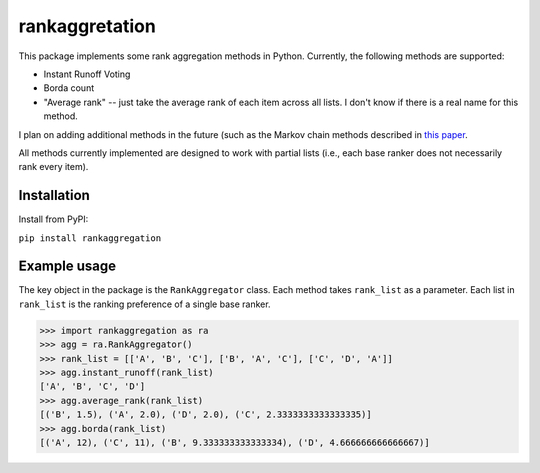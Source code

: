 rankaggretation
===============

This package implements some rank aggregation methods in Python. Currently, the
following methods are supported:

* Instant Runoff Voting
* Borda count
* "Average rank" -- just take the average rank of each item across all lists. I
  don't know if there is a real name for this method.

I plan on adding additional methods in the future (such as the Markov chain
methods described in `this paper 
<http://citeseerx.ist.psu.edu/viewdoc/download?doi=10.1.1.28.8702&rep=rep1&type=pdf>`_.

All methods currently implemented are designed to work with partial lists (i.e.,
each base ranker does not necessarily rank every item).

Installation
------------

Install from PyPI:

``pip install rankaggregation``


Example usage
-------------

The key object in the package is the ``RankAggregator`` class. Each method takes
``rank_list`` as a parameter. Each list in ``rank_list`` is the ranking preference
of a single base ranker.

>>> import rankaggregation as ra
>>> agg = ra.RankAggregator()
>>> rank_list = [['A', 'B', 'C'], ['B', 'A', 'C'], ['C', 'D', 'A']]
>>> agg.instant_runoff(rank_list)
['A', 'B', 'C', 'D']
>>> agg.average_rank(rank_list)
[('B', 1.5), ('A', 2.0), ('D', 2.0), ('C', 2.3333333333333335)]
>>> agg.borda(rank_list)
[('A', 12), ('C', 11), ('B', 9.333333333333334), ('D', 4.666666666666667)]
